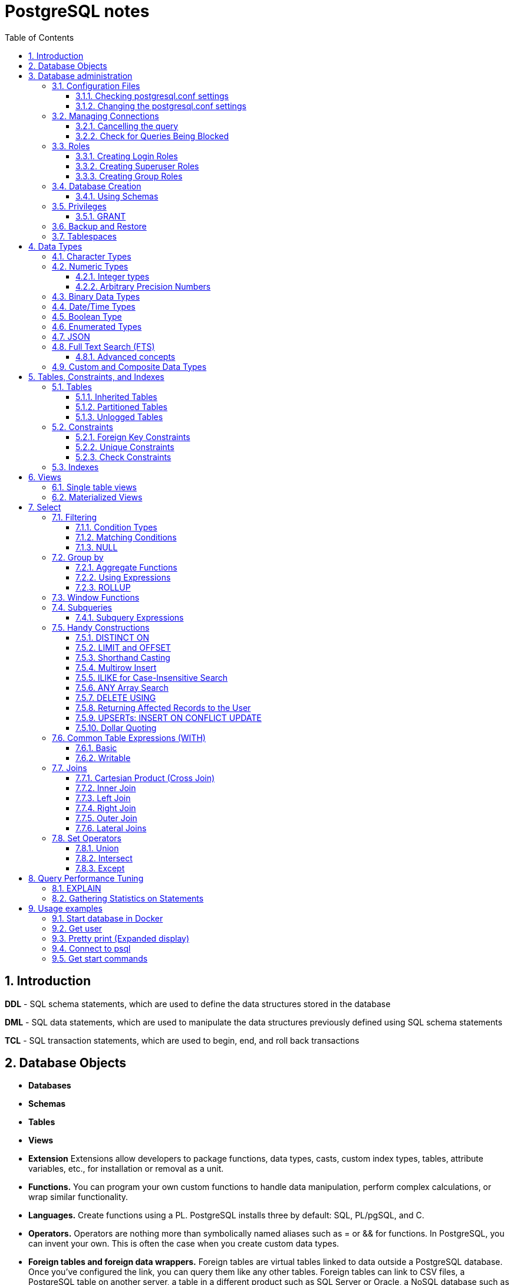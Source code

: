 = PostgreSQL notes
:sectnums:
:toc: left
:toclevels: 5
:icons: font
:source-highlighter: coderay

== Introduction

*DDL* - SQL schema statements, which are used to define the data structures stored in the database

*DML* - SQL data statements, which are used to manipulate the data structures previously defined using SQL schema statements

*TCL* - SQL transaction statements, which are used to begin, end, and roll back transactions

== Database Objects

** *Databases*
** *Schemas*
** *Tables*
** *Views*
** *Extension*
Extensions allow developers to package functions, data types, casts, custom index types, tables, attribute variables, etc., for installation or removal as a unit.
** *Functions.*
You can program your own custom functions to handle data manipulation, perform complex calculations, or wrap similar functionality.
** *Languages.*
Create functions using a PL.
PostgreSQL installs three by default: SQL, PL/pgSQL, and C.
** *Operators.*
Operators are nothing more than symbolically named aliases such as = or && for functions.
In PostgreSQL, you can invent your own.
This is often the case when you create custom data types.
** *Foreign tables and foreign data wrappers.*
Foreign tables are virtual tables linked to data outside a PostgreSQL database.
Once you’ve configured the link, you can query them like any other tables.
Foreign tables can link to CSV files, a PostgreSQL table on another server, a table in a different product such as SQL Server or Oracle, a NoSQL database such as Redis, or even a web service such as Twitter or Salesforce.
** *Catalogs.*
Catalogs are system schemas that store PostgreSQL builtin functions and metadata.
Every database contains two catalogs: pg_catalog, which holds all functions, tables, system views, casts, and types packaged with PostgreSQL; and information_schema, which offers views exposing metadata in a format dictated by the ANSI SQL standard.
** *Types.*
Type is short for data type.
** *Full text search.*
** *Casts.*
Casts prescribe how to convert from one data type to another.
They are backed by functions that actually perform the conversion.
In PostgreSQL, you can create your own casts and override or enhance the default casting behavior.
** *Sequences.*
A sequence controls the autoincrementation of a serial data type.
PostgresSQL automatically creates sequences when you define a serial column, but you can easily change the initial value, step, and next available value.
** *Rules.*
Rules are instructions to rewrite an SQL prior to execution.
Triggers can accomplish the same things.

== Database administration

=== Configuration Files

Three main configuration files control operations of a PostgreSQL server:

** *postgresql.conf* Controls general settings, such as memory allocation, default storage location for new databases, the IP addresses that PostgreSQL listens on, location of logs, and plenty more.
** *pg_hba.conf* Controls access to the server, dictating which users can log in to which databases, which IP addresses can connect, and which authentication scheme to accept.
** *pg_ident.conf* If present, this file maps an authenticated OS login to a PostgreSQL user.
People sometimes map the OS root account to the PostgresSQL superuser account, postgres.

==== Checking postgresql.conf settings

Using full query

[source,sql]
----
SELECT
    name,
    context ,
    unit ,
    setting, boot_val, reset_val
FROM pg_settings
WHERE name IN ('listen_addresses','deadlock_timeout','shared_buffers',
    'effective_cache_size','work_mem','maintenance_work_mem')
ORDER BY context, name;
----

----
name | context | unit | setting | boot_val | reset_val
---------------------+------------+------+-------- +-----------+----------
listen_addresses | postmaster | | * | localhost | *
shared_buffers | postmaster | 8kB | 131584 | 1024 | 131584
deadlock_timeout | superuser | ms | 1000 | 1000 | 1000
effective_cache_size | user | 8kB | 16384 | 16384 | 16384
maintenance_work_mem | user | kB | 16384 | 16384 | 16384
work_mem | user | kB | 5120 | 1024 | 5120
----

Or short query

[source,sql]
----
SHOW shared_buffers;
SHOW deadlock_timeout;
----

==== Changing the postgresql.conf settings

PostgreSQL 9.4 introduced the ability to change settings using the ALTER SYSTEM SQL command.
For example, to set the work_mem globally, enter the following:

[source,sql]
----
ALTER SYSTEM SET work_mem = '500MB';
----

This command is wise enough to not directly edit postgres.conf but will make the change in postgres.auto.conf.
Depending on the particular setting changed, you may need to restart the service.
If you just need to reload it, here’s a convenient command:

[source,sql]
----
SELECT pg_reload_conf();
----

[IMPORTANT]
.I edited my postgresql.conf and now my server won’t start
====
The easiest way to figure out what you screwed up is to look at the logfile, located at the root of the data folder, or in the pg_log subfolder.
Open the latest file and read what the last line says.
The error raised is usually self-explanatory.
====

=== Managing Connections

==== Cancelling the query

[source,sql]
----
-- this query returns pid
SELECT pid, usename FROM pg_stat_activity;
SELECT pg_cancel_backend(1234);
SELECT pg_terminate_backend(1234);

-- or terminate in a query
SELECT pg_terminate_backend(pid) FROM pg_stat_activity
WHERE usename = 'postgres_tutorial';
----

==== Check for Queries Being Blocked

Use pg_stat_activity view.
Prior to PostgreSQL 9.6, use waiting = true to determine what queries are being blocked.
In PostgreSQL 9.6 or higher, use wait_event IS NOT NULL.

[source,sql]
----
SELECT pid, usename, wait_event, wait_event_type FROM pg_stat_activity
WHERE wait_event IS NOT NULL;
----

=== Roles

PostgreSQL handles credentialing using roles.
Roles that can log in are called login roles.
Roles can also be members of other roles; the roles that contain other roles are called group roles.
(And yes, group roles can be members of other group roles and so on, but don’t go there unless you have a knack for hierarchical thinking.) Group roles that can log in are called group login roles.
However, for security, group roles generally cannot log in.
A role can be designated as a superuser.

IMPORTANT: Recent versions of PostgreSQL no longer use the terms users and groups.
You will still run into these terms; just know that they mean login roles and group roles, respectively.
For backward compatibility, CREATE USER and CREATE GROUP still work in current versions, but shun them and use CREATE ROLE instead.

==== Creating Login Roles

[source,sql]
----
CREATE ROLE leo LOGIN PASSWORD 'king' VALID UNTIL 'infinity' CREATEDB;
----

Specifying VALID UNTIL is optional.
If omitted, the role remains active indefinitely.
CREATEDB grants database creation privilege to the new role.

==== Creating Superuser Roles

[source,sql]
----
CREATE ROLE regina LOGIN PASSWORD 'queen' VALID UNTIL '2025-1-1 00:00' SUPERUSER;
----

==== Creating Group Roles

[source,sql]
----
CREATE ROLE royalty INHERIT;

GRANT royalty TO leo;
GRANT royalty TO regina;
----

Note the use of the modifier INHERIT.
This means that any member of royalty will automatically inherit privileges of the royalty role, except for the superuser privilege.
For security, PostgreSQL never passes down the superuser privilege.
INHERIT is the default, but we recommend that you always include the modifier for clarity.

=== Database Creation

[IMPORTANT]
.Template database
====
A template database is, as the name suggests, a database that serves as a skeleton for new databases.
When you create a new database, PostgreSQL copies all the database settings and data from the template database to the new database.
The default PostgreSQL installation comes with two template databases: `template0 and template1`.
If you don’t specify a template database to follow when you create a database, `template1` is used.
====

[source,sql]
----
CREATE DATABASE mydb;

-- or with link to the role
CREATE DATABASE mydb WITH owner = mydb_admin;

-- or from custom template
CREATE DATABASE my_db TEMPLATE my_template_db;
----

==== Using Schemas

[source,sql]
----
CREATE SCHEMA customer1;

CREATE SCHEMA customer1 authorization customer1;
----

IMPORTANT: Role uses SCHEMA with the same name by default.
If such schema not found it uses public schema.
`search_path = "$user", public;`

=== Privileges

PostgreSQL has a few dozen privileges, some of which you may never need to worry about.
The more mundane privileges are SELECT, INSERT, UPDATE, ALTER, EXECUTE, DELETE, and TRUNCATE.

Most privileges must have a context.
For example, a role having an ALTER privilege is meaningless unless qualified with a database object such as ALTER privilege on tables1, SELECT privilege on table2, EXECUTE privilege on function1, and so on.
Not all privileges apply to all objects: an EXECUTE privilege for a table is nonsense.

Some privileges make sense without a context.
CREATEDB and CREATE ROLE are two privileges where context is irrelevant.

==== GRANT

[source,sql]
----
-- template for GRANT
GRANT some_privilege TO some_role;

-- grant specific privileges on ALL objects of a specific type use ALL instead of the specific object name
GRANT SELECT, REFERENCES, TRIGGER ON ALL TABLES IN SCHEMA my_schema TO PUBLIC;

-- granting privileges, you can add WITH GRANT OPTION. This means that the grantee can grant her own privileges to others
GRANT ALL ON ALL TABLES IN SCHEMA public TO mydb_admin WITH GRANT OPTION;
---
----

=== Backup and Restore

PostgreSQL ships with three utilities for backup: pg_dump, pg_dumpall, and pg_basebackup.
You’ll find all of them in the PostgreSQL bin folder.

Use pg_dump to back up specific databases.
To back up all databases in plain text along with server globals, use pg_dumpall, which needs to run under a superuser account so that it back up all databases.
Use pg_basebackup to do system-level disk backup of all databases.

pg_basebackup is the most efficient way of doing a full postgresql server cluster backup.
If you have a reasonably sized database, as in 500 GB or more, you should be using pg_basebackup as part of your backup strategy.

=== Tablespaces

PostgreSQL uses tablespaces to ascribe logical names to physical locations on disk.
Initializing a PostgreSQL cluster automatically begets two tablespaces: pg_default, which stores all user data, and pg_global, which stores all system data.
These are located in the same folder as your default data cluster.
You’re free to create tablespaces at will and house them on any serverdisks.
You can explicitly assign default tablespaces for new objects by database.
You can also move existing database objects to new ones.

[source,sql]
----
CREATE TABLESPACE secondary LOCATION '/usr/data/pgdata94_secondary';

-- use
ALTER DATABASE mydb SET TABLESPACE secondary;
ALTER TABLE mytable SET TABLESPACE secondary;

-- move
ALTER TABLESPACE pg_default MOVE ALL TO secondary;
----

== Data Types

https://www.postgresql.org/docs/current/datatype.html

PostgreSQL supports the workhorse data types of any database: numerics, strings, dates, times, and booleans.
But PostgreSQL sprints ahead by adding support for arrays, time zone−aware datetimes, time intervals, ranges, JSON, XML, and many more.
If that’s not enough, you can invent custom types.

=== Character Types

image::images/image-2024-04-29-19-59-49-423.png[width=500]

The n is a positive integer.
An attempt to store a longer string into a column of these types will result in an error.
If the string to be stored is shorter than the declared length, values of type character will be space-padded; values of type character varying will simply store the shorter string.

IMPORTANT: If specified, the length n must be between zero and 10,485,760.
If varchar is used without length specifier, the type accepts strings of any length.
If bpchar lacks a length specifier, it also accepts strings of any length, but trailing spaces are semantically insignificant.
If char lacks a specifier, it is equivalent to character(1).

=== Numeric Types

image::images/image-2024-04-29-19-58-53-876.png[width=500]

==== Integer types

The type `integer` is the common choice, as it offers the best balance between range, storage size, and performance.
The `smallint` type is generally only used if disk space is at a premium.
The `bigint` type is designed to be used when the range of the `integer` type is insufficient.

==== Arbitrary Precision Numbers

----
NUMERIC(precision, scale)
NUMERIC(precision) - selects a scale of 0
NUMERIC - without any precision or scale creates an “unconstrained numeric” column in which numeric values of any length can be stored, up to the implementation limits
----

The type numeric can store numbers with a very large number of digits.
It is especially recommended for storing monetary amounts and other quantities where exactness is required.
Calculations with numeric values yield exact results where possible, e.g., addition, subtraction, multiplication.
However, calculations on numeric values are very slow compared to the integer types, or to the floating-point types described in the next section.

=== Binary Data Types

The bytea data type allows storage of binary strings

image::images/image-2024-04-29-23-33-53-770.png[width=500]

A binary string is a sequence of octets (or bytes).
Binary strings are distinguished from character strings in two ways.
First, binary strings specifically allow storing octets of value zero and other “non-printable” octets (usually, octets outside the decimal range 32 to 126).

=== Date/Time Types

image::images/image-2024-04-29-23-38-11-595.png[width=500]

time, timestamp, and interval accept an optional precision value p which specifies the number of fractional digits retained in the seconds field.
By default, there is no explicit bound on precision.
The allowed range of p is from 0 to 6.

`https://www.postgresql.org/docs/current/datatype-datetime.html`

=== Boolean Type

PostgreSQL provides the standard SQL type boolean; see Table 8.19. The boolean type can have several states: “true”, “false”, and a third state, “unknown”, which is represented by the SQL null value.

Boolean constants can be represented in SQL queries by the SQL key words TRUE, FALSE, and NULL.

The datatype input function for type boolean accepts these string representations for the “true” state:

* true
* yes
* on
* 1

and these representations for the “false” state:

* false
* no
* off
* 0

=== Enumerated Types

Enumerated (enum) types are data types that comprise a static, ordered set of values.
They are equivalent to the enum types supported in a number of programming languages.
An example of an enum type might be the days of the week, or a set of status values for a piece of data.

[source,sql]
----
CREATE TYPE mood AS ENUM ('sad', 'ok', 'happy');
CREATE TABLE person (
    name text,
    current_mood mood
);
INSERT INTO person VALUES ('Moe', 'happy');
SELECT * FROM person WHERE current_mood = 'happy';

-- result
 name | current_mood
------+--------------
 Moe  | happy
(1 row)
----

=== JSON

[source,sql]
----
CREATE TABLE persons (id serial PRIMARY KEY, person json);

INSERT INTO persons (person)
VALUES (
'{
  "name": "Sonia",
  "spouse": {
    "name": "Alex",
    "parents": {
      "father": "Rafael",
      "mother": "Ofelia"
    },
    "phones": [
      {
        "type": "work",
        "number": "619-722-6719"
      },
      {
        "type": "cell",
        "number": "619-852-5083"
      }
    ]
  },
  "children": [
    {
      "name": "Brandon",
      "gender": "M"
    },
    {
      "name": "Azaleah",
      "girl": true,
      "phones": []
    }
  ]
}'
);

-- select
SELECT person->'name' FROM persons;
SELECT person->'spouse'->'parents'->'father' FROM persons;
SELECT person->'children'->0->'name' FROM persons;

-- or select path array
SELECT person#>array['spouse','parents','father'] FROM persons;

-- or return text representation
SELECT person->'spouse'->'parents'->>'father' FROM persons;
SELECT person#>>array['children','0','name'] FROM persons;
----

=== Full Text Search (FTS)

At the core of FTS is an FTS configuration.
The configuration codifies the rules under which match will occur by referring to one or more dictionaries.
For instance, if your dictionary contains entries that equate the words love, romance, infatuation, lust, then any search by one of the words will find matches with any of the words.

[source,sql]
----
SELECT cfgname FROM pg_ts_config;

cfgname
----------
simple
danish
dutch
english
finnish
french
german
hungarian
italian
norwegian
portuguese
romanian
russian
spanish
swedish
turkish
(16 rows)
----

Create gin index.
It is required for FTS

[source,sql]
----
CREATE INDEX ix_film_fts_gin ON film USING gin (fts);
----

==== Advanced concepts

* TSVectors
* TSQueries
* Ranking Results
* Full Text Stripping

=== Custom and Composite Data Types

[source,sql]
----
CREATE TYPE complex_number AS (r double precision, i double precision);
CREATE TABLE circuits (circuit_id serial PRIMARY KEY, ac_volt complex_number);

-- use one of this options
SELECT circuit_id, (ac_volt).* FROM circuits;
SELECT circuit_id, (ac_volt).r, (ac_volt).i FROM circuits;
----

== Tables, Constraints, and Indexes

=== Tables

In addition to ordinary data tables, PostgreSQL offers several kinds of tables that are rather uncommon: temporary, unlogged, inherited, typed, and foreign

[source,sql]
----
CREATE TABLE logs (
    log_id serial PRIMARY KEY,
    user_name varchar(50),
    description text,
    log_ts timestamp with time zone NOT NULL DEFAULT current_timestamp
);

CREATE INDEX idx_logs_log_ts ON logs USING btree (log_ts);
----

==== Inherited Tables

PostgreSQL stands alone as the only database product offering inherited tables.
When you specify that a table (the child table) inherits from another table (the parent table), PostgreSQL creates the child table with its own columns plus all the columns of the parent table.
PostgreSQL will remember this parent-child relationship so that any subsequent structural changes to the parent automatically propagate to its children.
Parent-child table design is perfect for partitioning your data.
When you query the parent table, PostgreSQL automatically includes all rows in the child tables.

[source,sql]
----
CREATE TABLE logs_2011 (PRIMARY KEY (log_id)) INHERITS (logs);

CREATE INDEX idx_logs_2011_log_ts ON logs_2011 USING btree(log_ts);
ALTER TABLE logs_2011
ADD CONSTRAINT chk_y2011
CHECK (
log_ts >= '2011-1-1'::timestamptz AND log_ts < '2012-1-1'::timestamptz
);
----

==== Partitioned Tables

[source,sql]
----
CREATE TABLE logs (
log_id int GENERATED BY DEFAULT AS IDENTITY,
user_name varchar(50),
description text,
log_ts timestamp with time zone NOT NULL DEFAULT current_timestamp
) PARTITION BY RANGE (log_ts);

-- Create a child partition
CREATE TABLE logs_2011 PARTITION OF logs
FOR VALUES FROM ('2011-1-1') TO ('2012-1-1') ;
CREATE INDEX idx_logs_2011_log_ts ON logs_2011 USING btree(log_ts);
ALTER TABLE logs_2011 ADD CONSTRAINT pk_logs_2011 PRIMARY KEY (log_id) ;
----

==== Unlogged Tables

For ephemeral data that could be rebuilt in the event of a disk failure or doesn’t need to be restored after a crash, you might prefer having more speed than redundancy.
These tables will not be part of any write-ahead logs.
Writing data to it is much faster than to a logged table—10−15 times faster.

After server reloading, the rollback process will wipe clean all data in unlogged tables.
Its data won’t be able to participate in PostgreSQL replication.

[source,sql]
----
CREATE UNLOGGED TABLE web_sessions (
    session_id text PRIMARY KEY,
    add_ts timestamptz,
    upd_ts timestamptz,
    session_state xml);
----

=== Constraints

==== Foreign Key Constraints

[source,sql]
----
ALTER TABLE facts ADD CONSTRAINT fk_facts_1 FOREIGN KEY (fact_type_id)
REFERENCES lu_fact_types (fact_type_id) ON UPDATE CASCADE ON DELETE RESTRICT;

-- Unlike for primary key and unique constraints, PostgreSQL doesn’t automatically create an
-- index for foreign key constraints
CREATE INDEX fki_facts_1 ON facts (fact_type_id);
----

==== Unique Constraints

[source,sql]
----
ALTER TABLE logs_2011 ADD CONSTRAINT uq UNIQUE (user_name,log_ts);
----

==== Check Constraints

[source,sql]
----
-- requires all usernames in the logs tables to be lowercase
ALTER TABLE logs ADD CONSTRAINT chk CHECK (user_name = lower(user_name));
----

=== Indexes

** *B-Tree*
B-Tree is a general-purpose index common in relational databases.
You can usually get by with B-Tree alone if you don’t want to experiment with additional index types.
If PostgreSQL automatically creates an index, B-Tree will be chosen.
It is currently the only indexing method for primary keys and unique keys.

** *BRIN*
Block range index (BRIN) is an index type introduced in PostgreSQL 9.4.
It’s designed specifically for very large tables where using an index such as B-Tree would take up too much space and not fit in memory.
The approach of BRIN is to treat a range of pages as one unit.
BRIN indexes are much smaller than B-Tree and other indexes and faster to build.
But they are slower to use and can’t be used for primary keys or certain other situations.

** *GiST*
Generalized Search Tree (GiST) is an index optimized for FTS, spatial data, scientific data, unstructured data, and hierarchical data.
Although you can’t use it to enforce uniqueness, you can create the same effect by using it in an exclusion constraint.
GiST is a lossy index, in the sense that the index itself will not store the value of what it’s indexing, but merely a bounding value such as a box for a polygon.

** *GIN*
Generalized Inverted Index (GIN) is geared toward the built-in full text search and binary json data type of PostgreSQL.
Many other extensions, such as hstore and pg_trgm, also utilize it.
GIN is a descendent of GiST but without the lossiness.
GIN will clone the values in the columns that are part of the index.
If you ever need a query limited to covered columns, GIN is faster than GiST.
However, the extra replication required by GIN means the index is larger and updating the index is slower than a comparable GiST index.
Also, because each index row is limited to a certain size, you can’t use GIN to index large objects such as large hstore documents or text.
If there is a possibility you’ll be inserting a 600- page manual into a field of a table, don’t use GIN to index that column.
You can find a wonderful example of GIN in Waiting for Faster LIKE/ILIKE.
As of version 9.3, you can index regular expressions that leverage the GIN-based pg_trgm extension.

** *SP-GiST*
Space-Partitioned Generalized Search Tree (SP-GiST) can be used in the same situations as GiST but can be faster for certain kinds of data distribution.
PostgreSQL’s native geometric data types, such as point and box, and the text data type, were the first to support SP-GiST.
In version 9.3, support extended to range types.

** *hash*
Hash indexes were popular prior to the advent of GiST and GIN.
General consensus rates GiST and GIN above hash in terms of both performance and transaction safety.
The writeahead log prior to PostgreSQL 10 did not track hash indexes; therefore, you couldn’t use them in streaming replication setups.
Although hash indexes were relegated to legacy status for some time, they got some love in PostgreSQL 10. In that version, they gained transactional safety and some performance improvements that made them more efficient than B-Tree in some cases.

** *B-Tree-GiST/B-Tree-GIN*
If you want to explore indexes beyond what PostgreSQL installs by default, either out of need or curiosity, start with the composite B-Tree-GiST or B-Tree-GIN indexes, both available as extensions and included with most PostgreSQL distributions.
These hybrids support the specialized operators of GiST or GIN, but also offer indexability of the equality operator like B-Tree indexes.
You’ll find them indispensable when you want to create a compound index comprised of multiple columns containing both simple and complex types.
For example, you can have a compound index that consists of a column of plain text and a column of full text.
Normally complex types such as full-text, ltree, geometric, and spatial types can use only GIN or GiST indexes, and thus can never be combined with simpler types that can only use B-Tree.
These combo methods allow you to combine columns indexed with GIST with columns indexed with B-Tree in a single index.

Although not packaged with PostgreSQL, other indexes can be found in extensions for PostgreSQL.
Most popular others are the VODKA and RUM (a variant based on GIN) index method types, which will work with PostgreSQL 9.6 and up.
RUM is most suited for work with complex types such as full-text and is required if you need index support for full-text phrase searches.
It also offers additional distance operators.

[source,sql]
----
CREATE INDEX idx2 ON census.lu_tracts USING btree (tract_name);

-- multicolumn
CREATE INDEX idx ON subscribers USING btree (type, upper(name) varchar_pattern_ops);
----

IMPORTANT: If you have a multicolumn B-Tree index on type and upper(name), there is no need for an index on just type, because the planner can still use the compound index for cases in which you just need to filter by type.
Although the planner can use the index even if the columns you are querying are not the first in the index, querying by the first column in an index is much more efficient than querying by just secondary columns.

== Views

=== Single table views

[source,sql]
----
CREATE OR REPLACE VIEW census.vw_facts_2011 AS
SELECT fact_type_id, val, yr, tract_id FROM census.facts WHERE yr = 2011;

-- Single table view WITH CHECK OPTION
CREATE OR REPLACE VIEW census.vw_facts_2011 AS
SELECT fact_type_id, val, yr, tract_id FROM census.facts
WHERE yr = 2011 WITH CHECK OPTION;

-- ERROR: New row violates WITH CHECK OPTION for view "vw_facts_2011"
UPDATE census.vw_facts_2011 SET yr = 2012 WHERE val > 2942;
----

As of version 9.3, you can alter the data in this view by using INSERT, UPDATE, or DELETE commands.

=== Materialized Views

[source,sql]
----
CREATE MATERIALIZED VIEW census.vw_facts_2011_materialized AS
SELECT fact_type_id, val, yr, tract_id FROM census.facts WHERE yr = 2011;

-- indexes could be created
CREATE UNIQUE INDEX ix
ON census.vw_facts_2011_materialized (tract_id, fact_type_id, yr);

-- refresh
REFRESH MATERIALIZED VIEW census.vw_facts_2011_materialized;

-- concurrent refresh
REFRESH MATERIALIZED VIEW CONCURRENTLY census.vw_facts_2011_materialized;
----

IMPORTANT: You need to run REFRESH MATERIALIZED VIEW to rebuild the cache.
PostgreSQL doesn’t perform automatic recaching of any kind.
You need to resort to mechanisms such as crontab, pgAgent jobs, or triggers to automate any kind of refresh.

== Select

image::images/image-2024-04-30-00-18-47-223.png[width=500]

=== Filtering

[source,sql]
----
-- two conditions with AND
WHERE first_name = 'STEVEN' AND create_date > '2006-01-01'

-- any of two
WHERE first_name = 'STEVEN' OR create_date > '2006-01-01'

-- using parentheses (parentheses haas higher priority)
WHERE (first_name = 'STEVEN' OR last_name = 'YOUNG')
AND create_date > '2006-01-01'

-- not Operator
WHERE NOT (first_name = 'STEVEN' AND last_name = 'YOUNG')
AND create_date > '2006-01-01'

-- better not approach
WHERE (first_name <> 'STEVEN' OR last_name <> 'YOUNG')
AND create_date > '2006-01-01'
----

// TODO: find English version
image::images/image-2024-04-30-14-23-04-762.png[width=500]

==== Condition Types

* *Equality Conditions* =
* *Inequality conditions* <> OR !=
* *Range Conditions* WHERE rental_date <= '2005-06-16'AND rental_date >= '2005-06-14'
* *The between operator* WHERE rental_date BETWEEN '2005-06-14' AND '2005-06-16'
* *Membership Conditions* WHERE rating IN ('G','PG')
* *Using subqueries* WHERE rating IN (SELECT rating FROM film WHERE title LIKE '%PET%')
* *Using not in* WHERE rating NOT IN ('PG-13','R', 'NC-17')

==== Matching Conditions

Using wildcards `WHERE last_name LIKE '_A_T%S';`

* _ Exactly one character
* % Any number of characters (including 0)

Using regular expressions `WHERE last_name REGEXP '^[QY]';`

==== NULL

[source,sql]
----
WHERE return_date IS NULL;

WHERE return_date IS NOT NULL;
----

=== Group by

[source,sql]
----
SELECT customer_id, count(*)
 FROM rental
 GROUP BY customer_id
 HAVING count(*) >= 40
 ORDER BY 2 DESC;
----

IMPORTANT: the group by clause runs after the where clause has been evaluated, you cannot add filter conditions to your where clause for this purpose.
Use HAVING closure.

Multicolumn Grouping

[source,sql]
----
SELECT fa.actor_id, f.rating, count(*)
  FROM film_actor fa
  INNER JOIN film f
  ON fa.film_id = f.film_id
  GROUP BY fa.actor_id, f.rating
  ORDER BY 1,2;
----

Grouping via Expressions

[source,sql]
----
SELECT extract(YEAR FROM rental_date) year,
  COUNT(*) how_many
  FROM rental
  GROUP BY extract(YEAR FROM rental_date);
----

==== Aggregate Functions

* **max()**
Returns the maximum value within a set
* **min()**
Returns the minimum value within a set
* **avg()**
Returns the average value across a set
* **sum()**
Returns the sum of the values across a set
* **count()**
Returns the number of values in a set.
Can be used without aggregation.
Has options `COUNT(DISTINCT city)`

==== Using Expressions

====
*COUNT(DISTINCT customer_id)* - counts only the number of unique values

**MAX(datediff(return_date,rental_date))** - datediff function is used to compute the number of days between the return date and the rental date for every rental, and the max function returns the highest value
====

==== ROLLUP

The ROLLUP is an extension of the GROUP BY clause.
The ROLLUP option allows you to include extra rows that represent the subtotals, which are commonly referred to as super-aggregate rows, along with the grand total row.
By using the ROLLUP option, you can use a single query to generate multiple grouping sets.

[source,sql]
----
SELECT
    warehouse, product, SUM(quantity)
FROM
    inventory
GROUP BY ROLLUP (warehouse , product);
----

image::images/image-2024-05-03-19-44-07-885.png[width=500]

=== Window Functions

// TODO:

=== Subqueries

A subquery is a query contained within another SQL statement (which I refer to as the containing statement for the rest of this discussion).
A subquery is always enclosed within parentheses, and it is usually executed prior to the containing statement.
Like any query, a subquery returns a result set that may consist of:

* A single row with a single column
* Multiple rows with a single column
* Multiple rows having multiple columns

[source,sql]
----
-- get last customer
SELECT customer_id, first_name, last_name
    FROM customer
    WHERE customer_id = (SELECT MAX(customer_id) FROM customer);
----

==== Subquery Expressions

https://www.postgresql.org/docs/current/functions-subquery.html

=== Handy Constructions

Not represented in all other SQL dialects.

==== DISTINCT ON

It behaves like DISTINCT, but with two enhancements:
you can specify which columns to consider as distinct and to sort the remaining columns.

[source,sql]
----
SELECT DISTINCT ON (left(tract_id, 5)) left(tract_id, 5) As county, tract_id, tract_name
FROM census.lu_tracts
ORDER BY county, tract_id;

county | tract_id | tract_name
-------+-------------+---------------------------------------------------
25001 | 25001010100 | Census Tract 101, Barnstable County, Massachusetts
25003 | 25003900100 | Census Tract 9001, Berkshire County, Massachusetts
25005 | 25005600100 | Census Tract 6001, Bristol County, Massachusetts
25007 | 25007200100 | Census Tract 2001, Dukes County, Massachusetts
25009 | 25009201100 | Census Tract 2011, Essex County, Massachusetts
:
(14 rows)
----

==== LIMIT and OFFSET

LIMIT returns only the number of rows indicated; OFFSET indicates the number of rows to skip.
You can use them in tandem or separately.
You almost always use them in conjunction with an ORDER BY.

[source,sql]
----
SELECT DISTINCT ON (left(tract_id, 5)) left(tract_id, 5) As county, tract_id, tract_name
FROM census.lu_tracts
ORDER BY county, tract_id LIMIT 3 OFFSET 2;

county | tract_id | tract_name
-------+-------------+-------------------------------------------------
25005 | 25005600100 | Census Tract 6001, Bristol County, Massachusetts
25007 | 25007200100 | Census Tract 2001, Dukes County, Massachusetts
25009 | 25009201100 | Census Tract 2011, Essex County, Massachusetts
(3 rows)
----

==== Shorthand Casting

ANSI SQL defines a construct called CAST that allows you to morph one data type to another.
For example, CAST('2011-1-11' AS date) casts the text 2011-1-1 to a date.
PostgreSQL has shorthand for doing this, using a pair of colons, as in '2011-1-1'::date.
This syntax is shorter and easier to apply for cases in which you can’t directly cast from one type to another and have to intercede with one or more intermediary types, such as someXML::text::integer.

==== Multirow Insert

[source,sql]
----
INSERT INTO logs_2011 (user_name, description, log_ts)
VALUES
    ('robe', 'logged in', '2011-01-10 10:15 AM EST'),
    ('lhsu', 'logged out', '2011-01-11 10:20 AM EST');
----

==== ILIKE for Case-Insensitive Search

You can apply the upper function to both sides of the ANSI LIKE operator, or you can simply use the ILIKE (~~*) operator

[source,sql]
----
SELECT tract_name FROM census.lu_tracts WHERE tract_name ILIKE '%duke%';

tract_name
------------------------------------------------
Census Tract 2001, Dukes County, Massachusetts
Census Tract 2002, Dukes County, Massachusetts
Census Tract 2003, Dukes County, Massachusetts
Census Tract 2004, Dukes County, Massachusetts
Census Tract 9900, Dukes County, Massachusetts
----

==== ANY Array Search

PostgreSQL has a construct called ANY that can be used in conjunction with arrays, combined with a comparator operator or comparator keyword.
If any element of the array matches a row, that row is returned.

[source,sql]
----
SELECT tract_name
FROM census.lu_tracts
WHERE tract_name ILIKE ANY(ARRAY['%99%duke%','%06%Barnstable%']::text[]);

tract_name
-----------------------------------------------------
Census Tract 102.06, Barnstable County, Massachusetts
Census Tract 103.06, Barnstable County, Massachusetts
Census Tract 106, Barnstable County, Massachusetts
Census Tract 9900, Dukes County, Massachusetts
(4 rows)
----

==== DELETE USING

Often, when you delete data from a table, you’ll want to delete the data based on its presence in another set of data.
Specify this additional set with the USING predicate.
Then, in the WHERE clause, you can use both datasets in the USING and in the FROM to define conditions for deletion.

[source,sql]
----
DELETE FROM census.facts
USING census.lu_fact_types As ft
WHERE facts.fact_type_id = ft.fact_type_id AND ft.short_name = 's01';
----

The standards-compliant way would be to use a clunkier IN expression in the WHERE.

==== Returning Affected Records to the User

The RETURNING predicate is supported by ANSI SQL standards but not commonly found in other relational databases.

==== UPSERTs: INSERT ON CONFLICT UPDATE

New in version 9.5 is the INSERT ON CONFLICT construct, which is often referred to as an UPSERT.
This feature is useful if you don’t know a record already exists in a table and rather than having the insert fail, you want it to either update the existing record or do nothing.

[source,sql]
----
CREATE TABLE colors(color varchar(50) PRIMARY KEY, hex varchar(6));
INSERT INTO colors(color, hex)
    VALUES('blue', '0000FF'), ('red', 'FF0000');

INSERT INTO colors(color, hex)
    VALUES('blue', '0000FF'), ('red', 'FF0000'), ('green', '00FF00')
ON CONFLICT DO NOTHING ;

INSERT INTO colors(color, hex)
    VALUES('Blue', '0000FF'), ('Red', 'FF0000'), ('Green', '00FF00')
ON CONFLICT(lower(color))
    DO UPDATE SET color = EXCLUDED.color, hex = EXCLUDED.hex;

INSERT INTO colors(color, hex)
    VALUES('Blue', '0000FF'), ('Red', 'FF0000'), ('Green', '00FF00')
ON CONFLICT ON CONSTRAINT colors_pkey
    DO UPDATE SET color = EXCLUDED.color, hex = EXCLUDED.hex;;
----

==== Dollar Quoting

[source,sql]
----
-- If you are writing an SQL statement that glues two sentences with many single quotes, the
-- ANSI standard way would be to escape as in the following:
SELECT 'It''s O''Neil''s play. ' || 'It''ll start at two o''clock.';

-- With dollar quoting:
SELECT $$It's O'Neil's play. $$ || $$It'll start at two o'clock.$$;
----

=== Common Table Expressions (WITH)

Essentially, common table expressions (CTEs) allow you to define a query that can be reused in a larger query.
CTEs act as temporary tables defined within the scope of the statement; they’re gone once the enclosing statement has finished executing.

** *Basic CTE*
This is your plain-vanilla CTE, used to make your SQL more readable or to encourage the planner to materialize a costly intermediate result for better performance.
** *Writable CTE*
This is an extension of the basic CTE with UPDATE, INSERT, and DELETE commands.
A common final step in the CTE is to return changed rows.
** *Recursive CTE*
This puts an entirely new whirl on standard CTE.
The rows returned by a recursive CTE vary during the execution of the query.

==== Basic

[source,sql]
----
WITH cte AS (
    SELECT
        tract_id, substring(tract_id,1, 5) As county_code,
        COUNT(*) OVER(PARTITION BY substring(tract_id,1, 5)) As cnt_tracts
    FROM census.lu_tracts
)
SELECT MAX(tract_id) As last_tract, county_code, cnt_tracts
FROM cte
WHERE cnt_tracts > 100
GROUP BY county_code, cnt_tracts;
----

==== Writable

[source,sql]
----
WITH t AS (
    DELETE FROM ONLY logs_2011 WHERE log_ts < '2011-03-01' RETURNING *
)
INSERT INTO logs_2011_01_02 SELECT * FROM t;
----

=== Joins

==== Cartesian Product (Cross Join)

Cartesian product, which is every permutation of the two tables (599 customers x 603 addresses = 361,197 permutations).
This type of join is known as a cross join, and it is rarely used (on purpose, at least)

[source,sql]
----
SELECT c.first_name, c.last_name, a.address
    FROM customer c CROSS JOIN address a;
----

==== Inner Join

[source,sql]
----
SELECT c.first_name, c.last_name, a.address
 FROM customer c JOIN address a
 ON c.address_id = a.address_id;

-- OR
SELECT c.first_name, c.last_name, a.address
 FROM customer c INNER JOIN address a
 ON c.address_id = a.address_id;

-- OR if the property name is the same
SELECT c.first_name, c.last_name, a.address
 FROM customer c INNER JOIN address a
 USING (address_id);
----

==== Left Join
// TODO:

==== Right Join
// TODO:

==== Outer Join
// TODO:

==== Lateral Joins

ATERAL is a new ANSI SQL construction in version 9.3. Here’s the motivation behind it:
suppose you perform joins on two tables or subqueries; normally, the pair participating in the join are independent units and can’t read data from each other.
For example, the following interaction would generate an error because l.yr = 2011 is not a column on the righthand side of the join:

[source,sql]
----
-- ERROR
SELECT *
FROM census.facts L
         INNER JOIN
     (SELECT *
      FROM census.lu_fact_types
      WHERE category = CASE
                           WHEN L.yr = 2011
                               THEN 'Housing'
                           ELSE category END) R
      ON L.fact_type_id = R.fact_type_id;

-- Now add the LATERAL keyword, and the error is gone
SELECT *
FROM census.facts L
         INNER JOIN LATERAL
    (
    SELECT *
    FROM census.lu_fact_types
    WHERE category = CASE
                         WHEN L.yr = 2011
                             THEN 'Housing'
                         ELSE category END) R
    ON L.fact_type_id = R.fact_type_id;
----

LATERAL lets you share data in columns across two tables in a FROM clause.
However, it works only in one direction: the righthand side can draw from the lefthand side, but not vice versa.

=== Set Operators

In general, compound queries containing three or more queries are evaluated in order from top to bottom, but with the following caveats:

* The ANSI SQL specification calls for the `intersect` operator to have precedence over the other set operators.
* You may dictate the order in which queries are combined by enclosing multiple queries in parentheses.

==== Union

image::images/image-2024-05-03-02-51-41-316.png[width=500]

[source,sql]
----
SELECT c.first_name, c.last_name
FROM customer c
WHERE c.first_name LIKE 'J%' AND c.last_name LIKE 'D%'
UNION ALL
SELECT a.first_name, a.last_name
FROM actor a
WHERE a.first_name LIKE 'J%' AND a.last_name LIKE 'D%';
----

IMPORTANT: The union and union all operators allow you to combine multiple data sets.
The difference between the two is that union sorts the combined set and removes duplicates, whereas union all does not.
With union all, the number of rows in the final data set will always equal the sum of the number of rows in the sets being combined.

==== Intersect

image::images/image-2024-05-03-02-52-12-145.png[width=500]

[source,sql]
----
SELECT c.first_name, c.last_name
FROM customer c
WHERE c.first_name LIKE 'D%' AND c.last_name LIKE 'T%'
INTERSECT
SELECT a.first_name, a.last_name
FROM actor a
WHERE a.first_name LIKE 'D%' AND a.last_name LIKE 'T%';
----

==== Except

image::images/image-2024-05-03-02-52-35-358.png[width=500]

[source,sql]
----
SELECT a.first_name, a.last_name
FROM actor a
WHERE a.first_name LIKE 'J%' AND a.last_name LIKE 'D%'
EXCEPT
SELECT c.first_name, c.last_name
FROM customer c
WHERE c.first_name LIKE 'J%' AND c.last_name LIKE 'D%';
----

== Query Performance Tuning

=== EXPLAIN

* EXPLAIN by itself will just give you an idea of how the planner intends to execute the query without running it.
* Adding the ANALYZE argument, as in EXPLAIN (ANALYZE), will execute the query and give you a comparative analysis of expected versus actual behavior.
* Adding the VERBOSE argument, as in EXPLAIN (VERBOSE), will report the planner’s activities down to the columnar level.
* Adding the BUFFERS argument, which must be used in conjunction with ANALYZE, as in EXPLAIN (ANALYZE, BUFFERS), will report share hits.
The higher this number, the more records were already in memory from prior queries, meaning that the planner did not have to go back to disk to reretrieve them.

An EXPLAIN that provides all details, including timing, output of columns, and buffers, would look like EXPLAIN (ANALYZE, VERBOSE, BUFFERS) your_query_here;.

To see the results of EXPLAIN (ANALYZE) on a data-changing statement such as UPDATE or INSERT without making the actual data change, wrap the statement in a transaction that you abort: place BEGIN before the statement and ROLLBACK after it.

You can use graphical explain with a GUI such as pgAdmin.
After launching pgAdmin, compose your query as usual, but instead of executing it, choose EXPLAIN or EXPLAIN (ANALYZE) from the drop-down menu.

[source,sql]
----
-- Without indexes
EXPLAIN (ANALYZE)
SELECT tract_id, hispanic_or_latino
FROM census.hisp_pop
WHERE tract_id = '25025010103';

-- result
Seq Scan on hisp_pop
    (cost=0.00..33.48 rows=1 width=16)
    (actual time=0.213..0.346 rows=1 loops=1)
    Filter: ((tract_id)::text = '25025010103'::text)
    Rows Removed by Filter: 1477
Planning time: 0.095 ms
Execution time: 0.381 ms
----

* Seq Scan - not indexed
* cost=0.00..33.48 - 0.00, which is the estimated startup cost, and the second number, 33.48, which is the total estimated cost of the step
* Rows Removed by Filter: 1477 shows the number of rows that the planner examined before excluding them from the output.

[source,sql]
----
-- With indexes
EXPLAIN (ANALYZE)
SELECT tract_id, hispanic_or_latino
FROM census.hisp_pop
WHERE tract_id = '25025010103';

-- result
Index Scan using idx_hisp_pop_tract_id_pat on hisp_pop
    (cost=0.28..8.29 rows=1 width=16)
    (actual time=0.018..0.019 rows=1 loops=1)
    Index Cond: ((tract_id)::text = '25025010103'::text)
Planning time: 0.110 ms
Execution time: 0.046 ms
----

* Index Scan - now it is indexed
* cost=0.28..8.29 - timing is much better
* You’ll also notice that the planner no longer needed to scan 1,477 records.

=== Gathering Statistics on Statements

The first step in optimizing performance is to determine which queries are bottlenecks.
One monitoring extension useful for getting a handle on your most costly queries is `pg_stat_statements`.
This extension provides metrics on running queries, the most frequently run queries, and how long each takes.

Five most costly queries in the `postgresql_book` database

[source,sql]
----
SELECT
    query, calls, total_time, rows,
    100.0*shared_blks_hit/NULLIF(shared_blks_hit+shared_blks_read,0) AS hit_percent
FROM pg_stat_statements As s INNER JOIN pg_database As d On d.oid = s.dbid
WHERE d.datname = 'postgresql_book'
ORDER BY total_time DESC LIMIT 5;
----

== Usage examples

=== Start database in Docker

[source,shell]
----
docker run --name sql-postgres-tutorial -p 5432:5432 -e POSTGRES_PASSWORD=postgres -d postgres:15.2

docker start sql-postgres-tutorial
docker stop sql-postgres-tutorial
docker rm sql-postgres-tutorial
----

=== Get user

[source,sql]
----
SELECT session_user, current_user;
----

=== Pretty print (Expanded display)

[source,sql]
----
\x on
----

=== Connect to psql

[source,shell]
----
docker exec -it sql-postgres-tutorial bash
psql -U postgres
----

=== Get start commands

[source,sql]
----
CREATE DATABASE postgres_tutorial;
\c postgres_tutorial
CREATE ROLE postgres_tutorial WITH LOGIN PASSWORD 'password';
CREATE SCHEMA postgres_tutorial authorization postgres_tutorial;

-- Do in another terminal or in another connection
-- psql -U postgres_tutorial postgres_tutorial
create table example(id integer);
\dt
----
